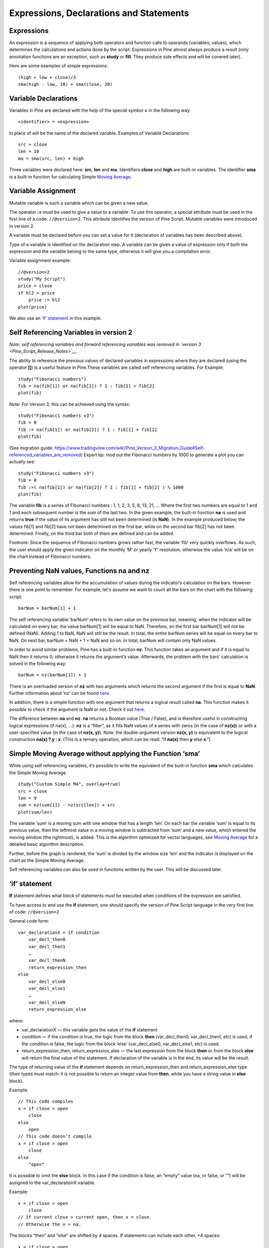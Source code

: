 Expressions, Declarations and Statements
========================================

Expressions
-----------

An expression is a sequence of applying both operators and function
calls to operands (variables, values), which determines the calculations
and actions done by the script. Expressions in Pine almost always
produce a result (only annotation functions are an exception, such as
**study** or **fill**. They produce side effects and will be covered
later).

Here are some examples of simple expressions:

::

    (high + low + close)/3
    sma(high - low, 10) + sma(close, 20)

Variable Declarations
---------------------

Variables in Pine are declared with the help of the special symbol **=**
in the following way:

::

    <identifier> = <expression>

In place of will be the name of the declared variable. Examples of
Variable Declarations:

::

    src = close
    len = 10
    ma = sma(src, len) + high

Three variables were declared here: **src**, **len** and **ma**.
Identifiers **close** and **high** are built-in variables. The
identifier **sma** is a built-in function for calculating Simple `Moving
Average <Moving_Average>`__.

Variable Assignment
-------------------

Mutable variable is such a variable which can be given a new value.

The operator **:=** must be used to give a value to a variable. To use
this operator, a special attribute must be used in the first line of a
code: ``//@version=2``. This attribute identifies the version of Pine
Script. Mutable variables were introduced in version 2.

A variable must be declared before you can set a value for it
(declaration of variables has been described above).

Type of a variable is identified on the declaration step. A variable can
be given a value of expression only if both the expression and the
variable belong to the same type, otherwise it will give you a
compilation error.

Variable assignment example:

::

    //@version=2
    study("My Script")
    price = close
    if hl2 > price
        price := hl2
    plot(price)

We also use an `‘if’
statement <Expressions,_Declarations_and_Statements#‘if’_statement>`__
in this example.

Self Referencing Variables in version 2
---------------------------------------

*Note: self referencing variables and forward referencing variables was
removed in `version 3 <Pine_Script_Release_Notes>`__.*

The ability to reference the previous values of declared variables in
expressions where they are declared (using the operator **[]**) is a
useful feature in Pine.These variables are called self referencing
variables. For Example:

::

    study("Fibonacci numbers")
    fib = na(fib[1]) or na(fib[2]) ? 1 : fib[1] + fib[2]
    plot(fib)

Note: For Version 3, this can be achieved using the syntax:

::

    study("Fibonacci numbers v3")
    fib = 0
    fib := na(fib[1]) or na(fib[2]) ? 1 : fib[1] + fib[2]
    plot(fib)

(See migration guide:
https://www.tradingview.com/wiki/Pine_Version_3_Migration_Guide#Self-referenced_variables_are_removed)
Expert tip: mod out the Fibonacci numbers by 1000 to generate a plot you
can actually see:

::

    study("Fibonacci numbers v3")
    fib = 0
    fib :=( na(fib[1]) or na(fib[2]) ? 1 : fib[1] + fib[2] ) % 1000
    plot(fib)

The variable **fib** is a series of Fibonacci numbers : 1, 1, 2, 3, 5,
8, 13, 21, … Where the first two numbers are equal to 1 and 1 and each
subsequent number is the sum of the last two. In the given example, the
built-in function **na** is used and returns **true** if the value of
its argument has still not been determined (is **NaN**). In the example
produced below, the values fib[1] and fib[2] have not been determined on
the first bar, while on the second bar fib[2] has not been determined.
Finally, on the third bar both of them are defined and can be added.
|images/Fib.png|

Footnote: Since the sequence of Fibonacci numbers grows rather fast, the
variable ‘fib’ very quickly overflows. As such, the user should apply
the given indicator on the monthly ‘M’ or yearly ‘Y’ resolution,
otherwise the value ‘n/a’ will be on the chart instead of Fibonacci
numbers.

Preventing NaN values, Functions na and nz
------------------------------------------

Self referencing variables allow for the accumulation of values during
the indicator’s calculation on the bars. However there is one point to
remember. For example, let's assume we want to count all the bars on the
chart with the following script:

::

    barNum = barNum[1] + 1

The self referencing variable ‘barNum’ refers to its own value on the
previous bar, meaning, when the indicator will be calculated on every
bar, the value barNum[1] will be equal to NaN. Therefore, on the first
bar barNum[1] will not be defined (NaN). Adding 1 to NaN, NaN will still
be the result. In total, the entire barNum series will be equal on every
bar to NaN. On next bar, barNum = NaN + 1 = NaN and so on. In total,
barNum will contain only NaN values.

In order to avoid similar problems, Pine has a built-in function **nz**.
This function takes an argument and if it is equal to NaN then it
returns 0, otherwise it returns the argument’s value. Afterwards, the
problem with the bars’ calculation is solved in the following way:

::

    barNum = nz(barNum[1]) + 1

There is an overloaded version of **nz** with two arguments which
returns the second argument if the first is equal to **NaN**. Further
information about ‘nz’ can be found
`here <https://www.tradingview.com/study-script-reference/#fun_nz>`__.

In addition, there is a simple function with one argument that returns a
logical result called **na**. This function makes it possible to check
if the argument is NaN or not. Check it out
`here <https://www.tradingview.com/study-script-reference/#fun_na>`__.

The difference between **na** and **nz**: **na** returns a Boolean value
(True / False), and is therefore useful in constructing logical
expressions (if na(x), ...). **nz** is a “filler”, as it fills NaN
values of a series with zeros (in the case of **nz(x)**) or with a
user-specified value (in the case of **nz(x, y)**). Note: the
double-argument version **nz(x, y)** is equivalent to the logical
construction **na(x) ? y : x**. (This is a ternary operation, which can
be read: “if **na(x)** then **y** else **x**.”)

Simple Moving Average without applying the Function ‘sma’
---------------------------------------------------------

While using self referencing variables, it’s possible to write the
equivalent of the built-in function **sma** which calculates the Simple
Moving Average.

::

    study("Custom Simple MA", overlay=true)
    src = close
    len = 9
    sum = nz(sum[1]) - nz(src[len]) + src
    plot(sum/len)

The variable ‘sum’ is a moving sum with one window that has a length
‘len’. On each bar the variable ‘sum’ is equal to its previous value,
then the leftmost value in a moving window is subtracted from ‘sum’ and
a new value, which entered the moving window (the rightmost), is added.
This is the algorithm optimized for vector languages, see `Moving
Average <Moving_Average>`__ for a detailed basic algorithm description.

Further, before the graph is rendered, the ‘sum’ is divided by the
window size ‘len’ and the indicator is displayed on the chart as the
Simple Moving Average.

Self referencing variables can also be used in functions written by the
user. This will be discussed later.

‘if’ statement
--------------

**If** statement defines what block of statements must be executed when
conditions of the expression are satisfied.

To have access to and use the **if** statement, one should specify the
version of Pine Script language in the very first line of code:
``//@version=2``

General code form:

::

    var_declarationX = if condition
        var_decl_then0
        var_decl_then1
        …
        var_decl_thenN
        return_expression_then
    else
        var_decl_else0
        var_decl_else1
        …
        var_decl_elseN
        return_expression_else

where:

-  var\_declarationX — this variable gets the value of the **if**
   statement
-  condition — if the condition is true, the logic from the block
   **then** (var\_decl\_then0, var\_decl\_then1, etc) is used, if the
   condition is false, the logic from the block ‘else’
   (var\_decl\_else0, var\_decl\_else1, etc) is used.
-  return\_expression\_then, return\_expression\_else — the last
   expression from the block **then** or from the block **else** will
   return the final value of the statement. If declaration of the
   variable is in the end, its value will be the result.

The type of returning value of the **if** statement depends on
return\_expression\_then and return\_expression\_else type (their types
must match: it is not possible to return an integer value from **then**,
while you have a string value in **else** block).

Example:

::

    // This code compiles
    x = if close > open
        close
    else
        open
    // This code doesn’t compile
    x = if close > open
        close
    else
        "open"

It is possible to omit the **else** block. In this case if the condition
is false, an “empty” value (na, or false, or “”) will be assigned to the
var\_declarationX variable.

Example:

::

    x = if close > open
        close
    // If current close > current open, then x = close.
    // Otherwise the x = na.

The blocks “then” and “else” are shifted by 4 spaces. If statements can
include each other, +4 spaces:

::

    x = if close > open
        b = if close > close[1]
            close
        else
            close[1]
        b
    else
        open

It is possible to ignore the resulting value of an if statement
(“var\_declarationX=“ can be omited). It may be useful if you need the
side effect of the expression, for example in strategy trading:

::

    if (crossover(source, lower))
        strategy.entry("BBandLE", strategy.long, stop=lower,                    
                       oca_name="BollingerBands",
                       oca_type=strategy.oca.cancel, comment="BBandLE")
    else
        strategy.cancel(id="BBandLE")

‘for’ statement
---------------

**for** statement allows to execute a number of instructions repeatedly.
To use **for** statements, a special attribute must be used in the first
line of a code: ``//@version=2``. This attribute identifies the version
of Pine Script. **for** statements were introduced in version 2.

General code form:

::

    var_declarationX = for counter = from_num to to_num [by step_num]
        var_decl0
        var_decl1
        …
        continue
        …
        break
        …
        var_declN
        return_expression

where:

-  counter - a variable, loop counter.
-  from\_num - start value of the counter.
-  to\_num - end value of the counter. When the counter becomes greater
   than to\_num (or less than to\_num in case from\_num > to\_num) the
   loop is broken.
-  step\_num - loop step. Can be omitted (in the case loop step = 1). If
   from\_num is greater than to\_num loop step will change direction
   automatically, no need to specify negative numbers.
-  var\_decl0, … var\_declN, return\_expression - body of the loop. It
   must be shifted by 4 spaces or 1 tab.
-  return\_expression - returning value. When a loop is finished or
   broken, the returning value is given to the var\_declarationX.
-  continue - a keyword. Can be used only in loops. It switches the loop
   to next iteration.
-  break - a keyword. Can be used only in loops. It breaks the loop.

Loop example:

::

    //@version=2
    study("My sma")
    my_sma(price, length) =>
        sum = price
        for i = 1 to length-1
            sum := sum + price[i]
        sum / length
    plot(my_sma(close,14))

Variable ‘sum’ is a `mutable variable <#Variable_Assignment>`__ and a
new value can be given to it by an operator **:=** in body of the loop.
Also note that we recommend to use a built-in function
`sma <https://www.tradingview.com/study-script-reference/#fun_sma>`__
for `Moving Average <Moving_Average>`__ as it calculates faster.

.. |images/Fib.png| image:: images/Fib.png

